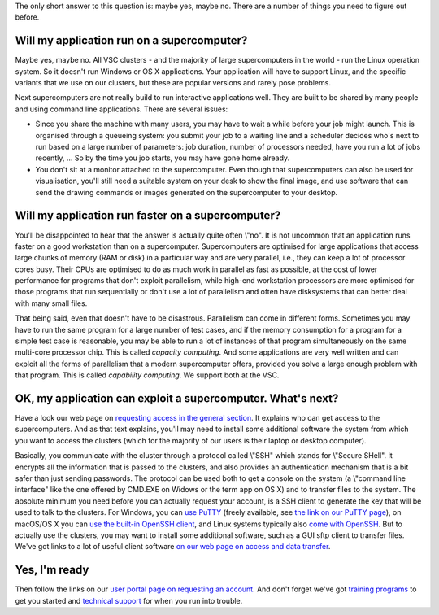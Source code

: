 The only short answer to this question is: maybe yes, maybe no. There
are a number of things you need to figure out before.

Will my application run on a supercomputer?
-------------------------------------------

Maybe yes, maybe no. All VSC clusters - and the majority of large
supercomputers in the world - run the Linux operation system. So it
doesn't run Windows or OS X applications. Your application will have to
support Linux, and the specific variants that we use on our clusters,
but these are popular versions and rarely pose problems.

Next supercomputers are not really build to run interactive applications
well. They are built to be shared by many people and using command line
applications. There are several issues:

-  Since you share the machine with many users, you may have to wait a
   while before your job might launch. This is organised through a
   queueing system: you submit your job to a waiting line and a
   scheduler decides who's next to run based on a large number of
   parameters: job duration, number of processors needed, have you run a
   lot of jobs recently, ... So by the time you job starts, you may have
   gone home already.
-  You don't sit at a monitor attached to the supercomputer. Even though
   that supercomputers can also be used for visualisation, you'll still
   need a suitable system on your desk to show the final image, and use
   software that can send the drawing commands or images generated on
   the supercomputer to your desktop.

Will my application run faster on a supercomputer?
--------------------------------------------------

You'll be disappointed to hear that the answer is actually quite often
\\"no\". It is not uncommon that an application runs faster on a good
workstation than on a supercomputer. Supercomputers are optimised for
large applications that access large chunks of memory (RAM or disk) in a
particular way and are very parallel, i.e., they can keep a lot of
processor cores busy. Their CPUs are optimised to do as much work in
parallel as fast as possible, at the cost of lower performance for
programs that don't exploit parallelism, while high-end workstation
processors are more optimised for those programs that run sequentially
or don't use a lot of parallelism and often have disksystems that can
better deal with many small files.

| That being said, even that doesn't have to be disastrous. Parallelism
  can come in different forms. Sometimes you may have to run the same
  program for a large number of test cases, and if the memory
  consumption for a program for a simple test case is reasonable, you
  may be able to run a lot of instances of that program simultaneously
  on the same multi-core processor chip. This is called *capacity
  computing*. And some applications are very well written and can
  exploit all the forms of parallelism that a modern supercomputer
  offers, provided you solve a large enough problem with that program.
  This is called *capability computing*. We support both at the VSC.

OK, my application can exploit a supercomputer. What's next?
------------------------------------------------------------

Have a look our web page on `requesting access in the general
section <\%22/en/access-and-infrastructure/requesting-access\%22>`__. It
explains who can get access to the supercomputers. And as that text
explains, you'll may need to install some additional software the system
from which you want to access the clusters (which for the majority of
our users is their laptop or desktop computer).

Basically, you communicate with the cluster through a protocol called
\\"SSH\" which stands for \\"Secure SHell\". It encrypts all the
information that is passed to the clusters, and also provides an
authentication mechanism that is a bit safer than just sending
passwords. The protocol can be used both to get a console on the system
(a \\"command line interface\" like the one offered by CMD.EXE on Widows
or the term app on OS X) and to transfer files to the system. The
absolute minimum you need before you can actually request your account,
is a SSH client to generate the key that will be used to talk to the
clusters. For Windows, you can `use
PuTTY <\%22/client/windows/keys-putty\%22>`__ (freely available, see
`the link on our PuTTY page <\%22/client/windows/console-putty\%22>`__),
on macOS/OS X you can `use the built-in OpenSSH
client <\%22/client/macosx/keys-openssh\%22>`__, and Linux systems
typically also `come with
OpenSSH <\%22/client/linux/keys-openssh\%22>`__. But to actually use the
clusters, you may want to install some additional software, such as a
GUI sftp client to transfer files. We've got links to a lot of useful
client software `on our web page on access and data
transfer <\%22/cluster-doc/access-data-transfer\%22>`__.

Yes, I'm ready
--------------

Then follow the links on our `user portal page on requesting an
account <\%22/cluster-doc/account-request\%22>`__. And don't forget
we've got `training programs <\%22/en/education--training\%22>`__ to get
you started and `technical support <\%22/support/contact-support\%22>`__
for when you run into trouble.
